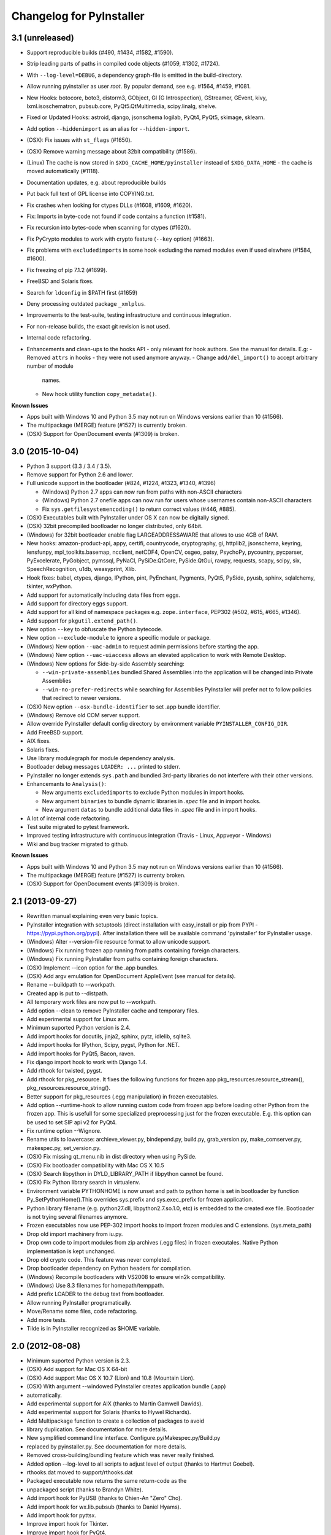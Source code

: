 Changelog for PyInstaller
=========================

3.1 (unreleased)
----------------

- Support reproducible builds (#490, #1434, #1582, #1590).
- Strip leading parts of paths in compiled code objects (#1059, #1302,
  #1724).

- With ``--log-level=DEBUG``, a dependency graph-file is emitted in
  the build-directory.

- Allow running pyinstaller as user `root`. By popular demand, see
  e.g. #1564, #1459, #1081.

- New Hooks: botocore, boto3, distorm3, GObject, GI (G Introspection),
  GStreamer, GEvent, kivy, lxml.isoschematron, pubsub.core,
  PyQt5.QtMultimedia, scipy.linalg, shelve.
- Fixed or Updated Hooks: astroid, django, jsonschema logilab, PyQt4,
  PyQt5, skimage, sklearn.
- Add option ``--hiddenimport`` as an alias for ``--hidden-import``.

- (OSX): Fix issues with ``st_flags`` (#1650).
- (OSX) Remove warning message about 32bit compatibility (#1586).
- (Linux) The cache is now stored in ``$XDG_CACHE_HOME/pyinstaller``
  instead of ``$XDG_DATA_HOME`` - the cache is moved automatically (#1118).
- Documentation updates, e.g. about reproducible builds

- Put back full text of GPL license into COPYING.txt.
- Fix crashes when looking for ctypes DLLs (#1608, #1609, #1620).
- Fix: Imports in byte-code not found if code contains a function (#1581).
- Fix recursion into bytes-code when scanning for ctypes (#1620).
- Fix PyCrypto modules to work with crypto feature (``--key`` option)
  (#1663).
- Fix problems with ``excludedimports`` in some hook excluding the
  named modules even if used elswhere (#1584, #1600).
- Fix freezing of pip 7.1.2 (#1699).
- FreeBSD and Solaris fixes.

- Search for ``ldconfig`` in $PATH first (#1659)
- Deny processing outdated package ``_xmlplus``.

- Improvements to the test-suite, testing infrastructure and
  continuous integration.
- For non-release builds, the exact git revision is not used.
- Internal code refactoring.
- Enhancements and clean-ups to the hooks API - only relevant for hook
  authors. See the manual for details. E.g:
  - Removed ``attrs`` in hooks - they were not used anymore anyway.
  - Change ``add/del_import()`` to accept arbitrary number of module
    names.
  - New hook utility function ``copy_metadata()``.

**Known Issues**

- Apps built with Windows 10 and Python 3.5 may not run on Windows versions
  earlier than 10 (#1566).
- The multipackage (MERGE) feature (#1527) is currently broken.
- (OSX) Support for OpenDocument events (#1309) is broken.



3.0 (2015-10-04)
----------------

- Python 3 support (3.3 / 3.4 / 3.5).
- Remove support for Python 2.6 and lower.
- Full unicode support in the bootloader (#824, #1224, #1323, #1340, #1396)

  - (Windows) Python 2.7 apps can now run from paths with non-ASCII characters
  - (Windows) Python 2.7 onefile apps can now run for users whose usernames
    contain non-ASCII characters
  - Fix ``sys.getfilesystemencoding()`` to return correct values (#446, #885).

- (OSX) Executables built with PyInstaller under OS X can now be digitally
  signed.
- (OSX) 32bit precompiled bootloader no longer distributed, only 64bit.
- (Windows) for 32bit bootloader enable flag LARGEADDRESSAWARE that allows
  to use 4GB of RAM.
- New hooks: amazon-product-api, appy, certifi, countrycode, cryptography, gi,
  httplib2, jsonschema, keyring, lensfunpy, mpl_toolkits.basemap, ncclient,
  netCDF4, OpenCV, osgeo, patsy, PsychoPy, pycountry, pycparser, PyExcelerate,
  PyGobject, pymssql, PyNaCl, PySiDe.QtCore, PySide.QtGui, rawpy, requests,
  scapy, scipy, six, SpeechRecognition, u1db, weasyprint, Xlib.
- Hook fixes: babel, ctypes, django, IPython, pint, PyEnchant, Pygments, PyQt5,
  PySide, pyusb, sphinx, sqlalchemy, tkinter, wxPython.
- Add support for automatically including data files from eggs.
- Add support for directory eggs support.
- Add support for all kind of namespace packages e.g.
  ``zope.interface``, PEP302 (#502, #615, #665, #1346).
- Add support for ``pkgutil.extend_path()``.
- New option ``--key`` to obfuscate the Python bytecode.
- New option ``--exclude-module`` to ignore a specific module or package.
- (Windows) New option ``--uac-admin`` to request admin permissions
  before starting the app.
- (Windows) New option ``--uac-uiaccess`` allows an elevated
  application to work with Remote Desktop.
- (Windows) New options for Side-by-side Assembly searching:

  - ``--win-private-assemblies`` bundled Shared Assemblies into the
    application will be changed into Private Assemblies
  - ``--win-no-prefer-redirects`` while searching for Assemblies
    PyInstaller will prefer not to follow policies that redirect to
    newer versions.

- (OSX) New option ``--osx-bundle-identifier`` to set .app bundle identifier.
- (Windows) Remove old COM server support.
- Allow override PyInstaller default config directory by environment
  variable ``PYINSTALLER_CONFIG_DIR``.
- Add FreeBSD support.
- AIX fixes.
- Solaris fixes.
- Use library modulegraph for module dependency analysis.
- Bootloader debug messages ``LOADER: ...`` printed to stderr.
- PyInstaller no longer extends ``sys.path`` and bundled 3rd-party
  libraries do not interfere with their other versions.
- Enhancemants to ``Analysis()``:

  - New arguments ``excludedimports`` to exclude Python modules in
    import hooks.
  - New argument ``binaries`` to bundle dynamic libraries in `.spec`
    file and in import hooks.
  - New argument ``datas`` to bundle additional data files in `.spec`
    file and in import hooks.

- A lot of internal code refactoring.
- Test suite migrated to pytest framework.
- Improved testing infrastructure with continuous integration (Travis - Linux,
  Appveyor - Windows)
- Wiki and bug tracker migrated to github.


**Known Issues**

- Apps built with Windows 10 and Python 3.5 may not run on Windows versions
  earlier than 10 (#1566).
- The multipackage (MERGE) feature (#1527) is currenty broken.
- (OSX) Support for OpenDocument events (#1309) is broken.


2.1 (2013-09-27)
----------------

- Rewritten manual explaining even very basic topics.
- PyInstaller integration with setuptools (direct installation with easy_install or pip
  from PYPI - https://pypi.python.org/pypi). After installation there will be available
  command 'pyinstaller' for PyInstaller usage.
- (Windows) Alter --version-file resource format to allow unicode support.
- (Windows) Fix running frozen app running from paths containing foreign characters.
- (Windows) Fix running PyInstaller from paths containing foreign characters.
- (OSX) Implement --icon option for the .app bundles.
- (OSX) Add argv emulation for OpenDocument AppleEvent (see manual for details).
- Rename --buildpath to --workpath.
- Created app is put to --distpath.
- All temporary work files are now put to --workpath.
- Add option --clean to remove PyInstaller cache and temporary files.
- Add experimental support for Linux arm.
- Minimum suported Python version is 2.4.
- Add import hooks for docutils, jinja2, sphinx, pytz, idlelib, sqlite3.
- Add import hooks for IPython, Scipy, pygst, Python for .NET.
- Add import hooks for PyQt5, Bacon, raven.
- Fix django import hook to work with Django 1.4.
- Add rthook for twisted, pygst.
- Add rthook for pkg_resource. It fixes the following functions for frozen app
  pkg_resources.resource_stream(), pkg_resources.resource_string().
- Better support for pkg_resources (.egg manipulation) in frozen executables.
- Add option --runtime-hook to allow running custom code from frozen app
  before loading other Python from the frozen app. This is usefull for some
  specialized preprocessing just for the frozen executable. E.g. this
  option can be used to set SIP api v2 for PyQt4.


- Fix runtime option --Wignore.
- Rename utils to lowercase: archieve_viewer.py, bindepend.py, build.py,
  grab_version.py, make_comserver.py, makespec.py, set_version.py.
- (OSX) Fix missing qt_menu.nib in dist directory when using PySide.
- (OSX) Fix bootloader compatibility with Mac OS X 10.5
- (OSX) Search libpython in DYLD_LIBRARY_PATH if libpython cannot be found.
- (OSX) Fix Python library search in virtualenv.
- Environment variable PYTHONHOME is now unset and path to python home
  is set in bootloader by function Py_SetPythonHome().This overrides
  sys.prefix and sys.exec_prefix for frozen application.
- Python library filename (e.g. python27.dll, libpython2.7.so.1.0, etc)
  is embedded to the created exe file. Bootloader is not trying several
  filenames anymore.
- Frozen executables now use PEP-302 import hooks to import frozen modules
  and C extensions. (sys.meta_path)
- Drop old import machinery from iu.py.
- Drop own code to import modules from zip archives (.egg files) in frozen
  executales. Native Python implementation is kept unchanged.
- Drop old crypto code. This feature was never completed.
- Drop bootloader dependency on Python headers for compilation.
- (Windows) Recompile bootloaders with VS2008 to ensure win2k compatibility.
- (Windows) Use 8.3 filenames for homepath/temppath.
- Add prefix LOADER to the debug text from bootloader.
- Allow running PyInstaller programatically.
- Move/Rename some files, code refactoring.
- Add more tests.
- Tilde is in PyInstaller recognized as $HOME variable.


2.0 (2012-08-08)
----------------

- Minimum suported Python version is 2.3.
- (OSX) Add support for Mac OS X 64-bit
- (OSX) Add support Mac OS X 10.7 (Lion) and 10.8 (Mountain Lion).
- (OSX) With argument --windowed PyInstaller creates application bundle (.app)
- automatically.
- Add experimental support for AIX (thanks to Martin Gamwell Dawids).
- Add experimental support for Solaris (thanks to Hywel Richards).
- Add Multipackage function to create a collection of packages to avoid
- library duplication. See documentation for more details.
- New symplified command line interface. Configure.py/Makespec.py/Build.py
- replaced by pyinstaller.py. See documentation for more details.
- Removed cross-building/bundling feature which was never really finished.
- Added option --log-level to all scripts to adjust level of output
  (thanks to Hartmut Goebel).
- rthooks.dat moved to support/rthooks.dat
- Packaged executable now returns the same return-code as the
- unpackaged script (thanks to Brandyn White).
- Add import hook for PyUSB (thanks to Chien-An "Zero" Cho).
- Add import hook for wx.lib.pubsub (thanks to Daniel Hyams).
- Add import hook for pyttsx.
- Improve import hook for Tkinter.
- Improve import hook for PyQt4.
- Improve import hook for win32com.
- Improve support for running PyInstaller in virtualenv.
- Add cli options --additional-hooks-dir and --hidden-import.
- Remove cli options -X, -K, -C, --upx, --tk, --configfile, --skip-configure.
- UPX is used by default if available in the PATH variable.


- Remove compatibility code for old platforms (dos, os2, MacOS 9).
- Use Python logging system for message output (thanks to Hartmut
  Goebel).
- Environment variable MEIPASS2 is accessible as sys._MEIPASS.
- Bootloader now overrides PYTHONHOME and PYTHONPATH.
  PYTHONHOME and PYTHONPATH is set to the value of MEIPASS2 variable.
- Bootloader uses absolute paths.
- (OSX) Drop dependency on otool from Xcode on Mac OSX.
- (OSX) Fix missing qt_menu.nib in dist directory when using PyQt4.
- (OSX) Bootloader does not use DYLD_LIBRARY_PATH on Mac OS X anymore.
  @loader_path is used instead.
- (OSX) Add support to detect .dylib dependencies on Mac OS X containing
  @executable_path, @loader_path and @rpath.
- (OSX) Use macholib to detect dependencies on dynamic libraries.
- Improve test suite.
- Improve source code structure.
- Replace os.system() calls by suprocess module.
- Bundle fake 'site' module with frozen applications to prevent loading
  any user's Python modules from host OS.
- Include runtime hooks (rthooks) in code analysis.
- Source code hosting moved to github:
  https://github.com/pyinstaller/pyinstaller
- Hosting for running tests daily:
  https://jenkins.shiningpanda-ci.com/pyinstaller/


1.5.1 (2011-08-01)
------------------

- New default PyInstaller icon for generated executables on Windows.
- Add support for Python built with --enable-shared on Mac OSX.
- Add requirements section to documentation.


- Documentation is now generated by rst2html and rst2pdf.
- Fix wrong path separators for bootloader-file on Windows
- Add workaround for incorrect platform.system() on some Python Windows
  installation where this function returns 'Microsoft' instead 'Windows'.
- Fix --windowed option for Mac OSX where a console executable was
  created every time even with this option.
- Mention dependency on otool, ldd and objdump in documentation.
- Fix typo preventing detection of DLL libraries loaded by ctypes module.


1.5 (2011-05-05)
----------------

- Full support for Python 2.7.
- Full support for Python 2.6 on Windows. No manual redistribution
  of DLLs, CRT, manifest, etc. is required: PyInstaller is able to
  bundle all required dependencies (thanks to Florian Hoech).
- Added support for Windows 64-bit (thanks to Martin Zibricky).
- Added binary bootloaders for Linux (32-bit and 64-bit, using LSB),
  and Darwin (32-bit). This means that PyInstaller users on this
  platform don't need to compile the bootloader themselves anymore
  (thanks to Martin Zibricky and Lorenzo Mancini).


- Rewritten the build system for the bootloader using waf (thanks
  to Martin Zibricky)
- Correctly detect Python unified binary under Mac OSX, and bail out
  if the unsupported 64-bit version is used (thanks to Nathan Weston).
- Fix TkInter support under Mac OSX (thanks to Lorenzo Mancini).
- Improve bundle creation under Mac OSX and correctly support also
  one-dir builds within bundles (thanks to Lorenzo Mancini).
- Fix spurious KeyError when using dbhash
- Fix import of nested packages made from Pyrex-generated files.
- PyInstaller is now able to follow dependencies of binary extensions
  (.pyd/.so) compressed within .egg-files.
- Add import hook for PyTables.
- Add missing import hook for QtWebKit.
- Add import hook for pywinauto.
- Add import hook for reportlab (thanks Nevar).
- Improve matplotlib import hook (for Mac OSX).
- Improve Django import hooks.
- Improve compatibility across multiple Linux distributions by
  being more careful on which libraries are included/excluded in
  the package.
- Improve compatibility with older Python versions (Python 2.2+).
- Fix double-bouncing-icon bug on Mac OSX. Now windowed applications
  correctly start on Mac OSX showing a single bouncing icon.
- Fix weird "missing symbol" errors under Mac OSX (thanks to Isaac
  Wagner).


1.4 (2010-03-22)
----------------

- Fully support up to Python 2.6 on Linux/Mac and Python 2.5
  on Windows.
- Preliminar Mac OSX support: both one-file and one-dir is supported;
  for non-console applications, a bundle can be created. Thanks
  to many people that worked on this across several months (Daniele
  Zannotti, Matteo Bertini, Lorenzo Mancini).
- Improved Linux support: generated executables are fatter but now
  should now run on many different Linux distributions (thanks to David
  Mugnai).
- Add support for specifying data files in import hooks. PyInstaller
  can now automatically bundle all data files or plugins required
  for a certain 3rd-party package.
- Add intelligent support for ctypes: PyInstaller is now able to
  track all places in the source code where ctypes is used and
  automatically bundle dynamic libraries accessed through ctypes.
  (Thanks to Lorenzo Mancini for submitting this). This is very
  useful when using ctypes with custom-made dynamic libraries.
- Executables built with PyInstaller under Windows can now be digitally
  signed.
- Add support for absolute imports in Python 2.5+ (thanks to Arve
  Knudsen).
- Add support for relative imports in Python 2.5+.
- Add support for cross-compilation: PyInstaller is now able to
  build Windows executables when running under Linux. See documentation
  for more details.
- Add support for .egg files: PyInstaller is now able to look for
  dependencies within .egg files, bundle them and make them available
  at runtime with all the standard features (entry-points, etc.).
- Add partial support for .egg directories: PyInstaller will treat them
  as normal packages and thus it will not bundle metadata.
- Under Linux/Mac, it is now possible to build an executable even when
  a system packages does not have .pyc or .pyo files available and the
  system-directory can be written only by root. PyInstaller will in
  fact generate the required .pyc/.pyo files on-the-fly within a
  build-temporary directory.
- Add automatic import hooks for many third-party packages, including:

  - PyQt4 (thanks to Pascal Veret), with complete plugin support.
  - pyodbc (thanks to Don Dwiggins)
  - cElementTree (both native version and Python 2.5 version)
  - lxml
  - SQLAlchemy (thanks to Greg Copeland)
  - email in Python 2.5 (though it does not support the old-style
    Python 2.4 syntax with Python 2.5)
  - gadfly
  - PyQWt5
  - mako
  - Improved PyGTK (thanks to Marco Bonifazi and foxx).
  - paste (thanks to Jamie Kirkpatrick)
  - matplotlib

- Add fix for the very annoying "MSVCRT71 could not be extracted" bug,
  which was caused by the DLL being packaged twice (thanks to Idris
  Aykun).
- Removed C++-style comments from the bootloader for compatibility
  with the AIX compiler.
- Fix support for .py files with DOS line endings under Linux (fixes
  PyOpenGL).
- Fix support for PIL when imported without top-level package ("import
  Image").
- Fix PyXML import hook under NT (thanks to Lorenzo Mancini)
- Fixed problem with PyInstaller picking up the wrong copy of optparse.
- Improve correctness of the binary cache of UPX'd/strip'd files. This
  fixes problems when switching between multiple versions of the
  same third-party library (like e.g. wxPython allows to do).
- Fix a stupid bug with modules importing optparse (under Linux) (thanks
  to Louai Al-Khanji).
- Under Python 2.4+, if an exception is raised while importing a module
  inside a package, the module is now removed from the parent's
  namespace (to match the behaviour of Python itself).
- Fix random race-condition at startup of one-file packages, that was
  causing this exception to be generated: "PYZ entry 'encodings' (0j)
  is not a valid code object".
- Fix problem when having unicode strings among path elements.
- Fix random exception ("bad file descriptor") with "prints" in non-console
  mode (actually a pythonw "bug" that's fixed in Python 3.0).
- Sometimes the temporary directory did not get removed upon program
  exit, when running on Linux.
- Fixed random segfaults at startup on 64-bit platforms (like x86-64).


1.3 (2006-12-20)
----------------

- Fix bug with user-provided icons disappearing from built executables
  when these were compressed with UPX.
- Fix problems with packaging of applications using PIL (that was broken
  because of a bug in Python's import machinery, in recent Python
  versions). Also add a workaround including Tcl/Tk with PIL unless
  ImageTk is imported.
- (Windows) When used under Windows XP, packaged programs now have
  the correct look & feel and follow user's themes (thanks to the manifest
  file being linked within the generated executable). This is especially
  useful for applications using wxPython.
- Fix a buffer overrun in the bootloader (which could lead to a crash)
  when the built executable is run from within a deep directory (more than
  70-80 characters in the pathname).
- Bootstrap modules are now compressed in the executable (so that they
  are not visible in plaintext by just looking at it with a hex editor).
- Fixed a regression introduced in 1.1: under Linux, the bootloader does
  not depend on libpythonX.X.so anymore.


1.2 (2006-06-29)
----------------

- Fix a crash when invoking UPX with certain kinds of builds.
- Fix icon support by re-adding a resource section in the bootloader
  executable.


1.1 (2006-02-13)
----------------

- (Windows) Make single-file packages not depend on MSVCRT71.DLL anymore,
  even under Python 2.4. You can eventually ship your programs really as
  single-file executables, even when using the newest Python version!
- Fix problem with incorrect python path detection. Now using helpers from
  distutils.
- Fix problem with rare encodings introduced in newer Python versions: now all
  the encodings are automatically found and included, so this problem should
  be gone forever.
- Fix building of COM servers (was broken in 1.0 because of the new build
  system).
- Mimic Python 2.4 behaviour with broken imports: sys.modules is cleaned up
  afterwise. This allows to package SQLObject applications under Windows
  with Python 2.4 and above.
- Add import hook for the following packages:

  - GTK
  - PyOpenGL (tested 2.0.1.09)
  - dsnpython (tested 1.3.4)
  - KInterasDB (courtesy of Eugene Prigorodov)

- Fix packaging of code using "time.strptime" under Python 2.3+.
- (Linux) Ignore linux-gate.so while calculating dependencies (fix provided
  by Vikram Aggarwal).
- (Windows) With Python 2.4, setup UPX properly so to be able to compress
  binaries generated with Visual Studio .NET 2003 (such as most of the
  extensions). UPX 1.92+ is needed for this.


1.0 (2005-09-19) with respect to McMillan's Python Installer 5b5
----------------------------------------------------------------

- Add support for Python 2.3 (fix packaging of codecs).
- Add support for Python 2.4 (under Windows, needed to recompiled the
  bootloader with a different compiler version).
- Fix support for Python 1.5.2, should be fully functional now (required
  to rewrite some parts of the string module for the bootloader).
- Fix a rare bug in extracting the dependencies of a DLL (bug in PE header
  parser).
- Fix packaging of PyQt programs (needed an import hook for a hidden import).
- Fix imports calculation for modules using the "from __init__ import" syntax.
- Fix a packaging bug when a module was being import both through binary
  dependency and direct import.


- Restyle documentation (now using docutils and reStructuredText).
- New Windows build system for automatic compilations of bootloader in all
  the required flavours (using Scons)
